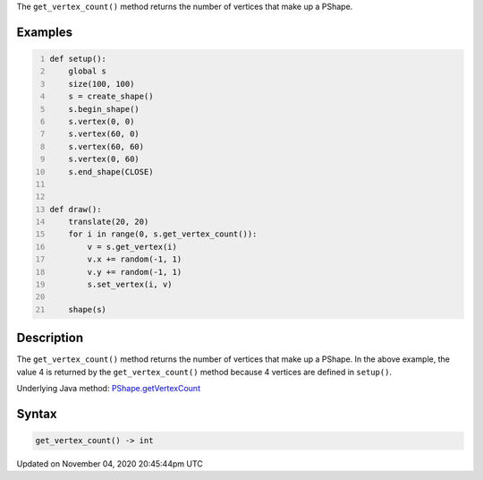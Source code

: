 .. title: get_vertex_count()
.. slug: py5shape_get_vertex_count
.. date: 2020-11-04 20:45:44 UTC+00:00
.. tags:
.. category:
.. link:
.. description: py5 get_vertex_count() documentation
.. type: text

The ``get_vertex_count()`` method returns the number of vertices that make up a PShape.

Examples
========

.. raw:: html

    <div class="example-table">

.. raw:: html

    <div class="example-row"><div class="example-cell-image">

.. raw:: html

    </div><div class="example-cell-code">

.. code:: python
    :number-lines:

    def setup():
        global s
        size(100, 100)
        s = create_shape()
        s.begin_shape()
        s.vertex(0, 0)
        s.vertex(60, 0)
        s.vertex(60, 60)
        s.vertex(0, 60)
        s.end_shape(CLOSE)


    def draw():
        translate(20, 20)
        for i in range(0, s.get_vertex_count()):
            v = s.get_vertex(i)
            v.x += random(-1, 1)
            v.y += random(-1, 1)
            s.set_vertex(i, v)

        shape(s)

.. raw:: html

    </div></div>

.. raw:: html

    </div>

Description
===========

The ``get_vertex_count()`` method returns the number of vertices that make up a PShape. In the above example, the value 4 is returned by the ``get_vertex_count()`` method because 4 vertices are defined in ``setup()``.

Underlying Java method: `PShape.getVertexCount <https://processing.org/reference/PShape_getVertexCount_.html>`_

Syntax
======

.. code:: python

    get_vertex_count() -> int

Updated on November 04, 2020 20:45:44pm UTC

